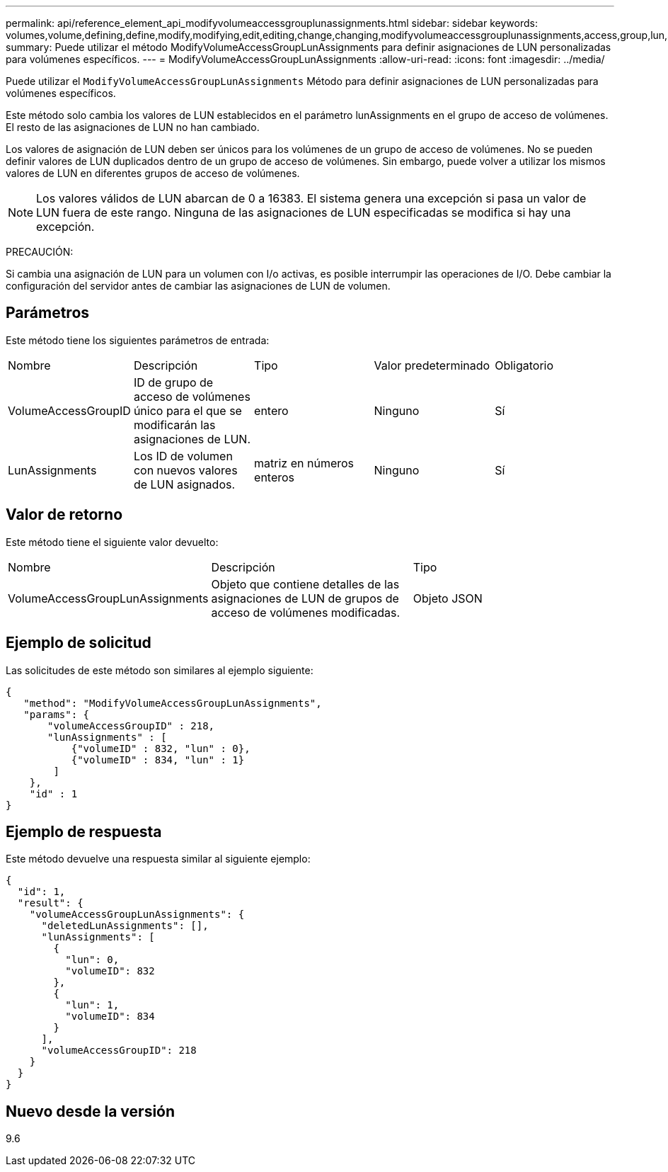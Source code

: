 ---
permalink: api/reference_element_api_modifyvolumeaccessgrouplunassignments.html 
sidebar: sidebar 
keywords: volumes,volume,defining,define,modify,modifying,edit,editing,change,changing,modifyvolumeaccessgrouplunassignments,access,group,lun,assignment 
summary: Puede utilizar el método ModifyVolumeAccessGroupLunAssignments para definir asignaciones de LUN personalizadas para volúmenes específicos. 
---
= ModifyVolumeAccessGroupLunAssignments
:allow-uri-read: 
:icons: font
:imagesdir: ../media/


[role="lead"]
Puede utilizar el `ModifyVolumeAccessGroupLunAssignments` Método para definir asignaciones de LUN personalizadas para volúmenes específicos.

Este método solo cambia los valores de LUN establecidos en el parámetro lunAssignments en el grupo de acceso de volúmenes. El resto de las asignaciones de LUN no han cambiado.

Los valores de asignación de LUN deben ser únicos para los volúmenes de un grupo de acceso de volúmenes. No se pueden definir valores de LUN duplicados dentro de un grupo de acceso de volúmenes. Sin embargo, puede volver a utilizar los mismos valores de LUN en diferentes grupos de acceso de volúmenes.


NOTE: Los valores válidos de LUN abarcan de 0 a 16383. El sistema genera una excepción si pasa un valor de LUN fuera de este rango. Ninguna de las asignaciones de LUN especificadas se modifica si hay una excepción.

PRECAUCIÓN:

Si cambia una asignación de LUN para un volumen con I/o activas, es posible interrumpir las operaciones de I/O. Debe cambiar la configuración del servidor antes de cambiar las asignaciones de LUN de volumen.



== Parámetros

Este método tiene los siguientes parámetros de entrada:

|===


| Nombre | Descripción | Tipo | Valor predeterminado | Obligatorio 


 a| 
VolumeAccessGroupID
 a| 
ID de grupo de acceso de volúmenes único para el que se modificarán las asignaciones de LUN.
 a| 
entero
 a| 
Ninguno
 a| 
Sí



 a| 
LunAssignments
 a| 
Los ID de volumen con nuevos valores de LUN asignados.
 a| 
matriz en números enteros
 a| 
Ninguno
 a| 
Sí

|===


== Valor de retorno

Este método tiene el siguiente valor devuelto:

|===


| Nombre | Descripción | Tipo 


 a| 
VolumeAccessGroupLunAssignments
 a| 
Objeto que contiene detalles de las asignaciones de LUN de grupos de acceso de volúmenes modificadas.
 a| 
Objeto JSON

|===


== Ejemplo de solicitud

Las solicitudes de este método son similares al ejemplo siguiente:

[listing]
----
{
   "method": "ModifyVolumeAccessGroupLunAssignments",
   "params": {
       "volumeAccessGroupID" : 218,
       "lunAssignments" : [
           {"volumeID" : 832, "lun" : 0},
           {"volumeID" : 834, "lun" : 1}
        ]
    },
    "id" : 1
}
----


== Ejemplo de respuesta

Este método devuelve una respuesta similar al siguiente ejemplo:

[listing]
----
{
  "id": 1,
  "result": {
    "volumeAccessGroupLunAssignments": {
      "deletedLunAssignments": [],
      "lunAssignments": [
        {
          "lun": 0,
          "volumeID": 832
        },
        {
          "lun": 1,
          "volumeID": 834
        }
      ],
      "volumeAccessGroupID": 218
    }
  }
}
----


== Nuevo desde la versión

9.6
